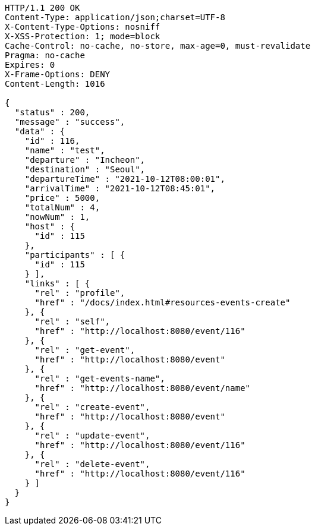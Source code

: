 [source,http,options="nowrap"]
----
HTTP/1.1 200 OK
Content-Type: application/json;charset=UTF-8
X-Content-Type-Options: nosniff
X-XSS-Protection: 1; mode=block
Cache-Control: no-cache, no-store, max-age=0, must-revalidate
Pragma: no-cache
Expires: 0
X-Frame-Options: DENY
Content-Length: 1016

{
  "status" : 200,
  "message" : "success",
  "data" : {
    "id" : 116,
    "name" : "test",
    "departure" : "Incheon",
    "destination" : "Seoul",
    "departureTime" : "2021-10-12T08:00:01",
    "arrivalTime" : "2021-10-12T08:45:01",
    "price" : 5000,
    "totalNum" : 4,
    "nowNum" : 1,
    "host" : {
      "id" : 115
    },
    "participants" : [ {
      "id" : 115
    } ],
    "links" : [ {
      "rel" : "profile",
      "href" : "/docs/index.html#resources-events-create"
    }, {
      "rel" : "self",
      "href" : "http://localhost:8080/event/116"
    }, {
      "rel" : "get-event",
      "href" : "http://localhost:8080/event"
    }, {
      "rel" : "get-events-name",
      "href" : "http://localhost:8080/event/name"
    }, {
      "rel" : "create-event",
      "href" : "http://localhost:8080/event"
    }, {
      "rel" : "update-event",
      "href" : "http://localhost:8080/event/116"
    }, {
      "rel" : "delete-event",
      "href" : "http://localhost:8080/event/116"
    } ]
  }
}
----